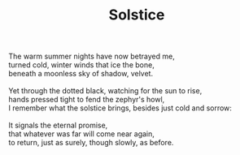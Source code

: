 :PROPERTIES:
:ID:       D4240ED1-11DA-4683-A166-AD363879FAA3
:SLUG:     solstice
:END:
#+filetags: :poetry:
#+title: Solstice

#+BEGIN_VERSE
The warm summer nights have now betrayed me,
turned cold, winter winds that ice the bone,
beneath a moonless sky of shadow, velvet.

Yet through the dotted black, watching for the sun to rise,
hands pressed tight to fend the zephyr's howl,
I remember what the solstice brings, besides just cold and sorrow:

It signals the eternal promise,
that whatever was far will come near again,
to return, just as surely, though slowly, as before.
#+END_VERSE
